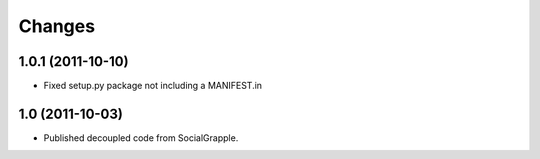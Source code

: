 Changes
=======

1.0.1 (2011-10-10)
++++++++++++++++++

* Fixed setup.py package not including a MANIFEST.in


1.0 (2011-10-03)
++++++++++++++++

* Published decoupled code from SocialGrapple.
